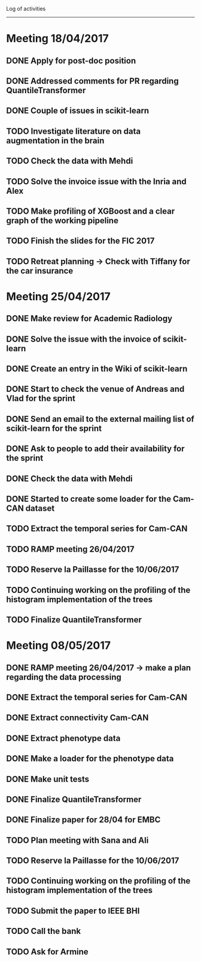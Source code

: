 Log of activities
-----------------

* Meeting 18/04/2017

** DONE Apply for post-doc position
** DONE Addressed comments for PR regarding QuantileTransformer
** DONE Couple of issues in scikit-learn

** TODO Investigate literature on data augmentation in the brain
** TODO Check the data with Mehdi
** TODO Solve the invoice issue with the Inria and Alex
** TODO Make profiling of XGBoost and a clear graph of the working pipeline
** TODO Finish the slides for the FIC 2017
** TODO Retreat planning -> Check with Tiffany for the car insurance

* Meeting 25/04/2017

** DONE Make review for Academic Radiology

** DONE Solve the issue with the invoice of scikit-learn
** DONE Create an entry in the Wiki of scikit-learn
** DONE Start to check the venue of Andreas and Vlad for the sprint
** DONE Send an email to the external mailing list of scikit-learn for the sprint
** DONE Ask to people to add their availability for the sprint

** DONE Check the data with Mehdi
** DONE Started to create some loader for the Cam-CAN dataset

** TODO Extract the temporal series for Cam-CAN
** TODO RAMP meeting 26/04/2017
** TODO Reserve la Paillasse for the 10/06/2017
** TODO Continuing working on the profiling of the histogram implementation of the trees
** TODO Finalize QuantileTransformer

* Meeting 08/05/2017

** DONE RAMP meeting 26/04/2017 -> make a plan regarding the data processing
   CLOSED: [2017-04-28 ven. 18:01]

** DONE Extract the temporal series for Cam-CAN
   CLOSED: [2017-04-27 jeu. 18:54]
** DONE Extract connectivity Cam-CAN
   CLOSED: [2017-04-27 jeu. 18:54]
** DONE Extract phenotype data
   CLOSED: [2017-04-29 sam. 18:15]
** DONE Make a loader for the phenotype data
   CLOSED: [2017-05-08 lun. 20:54]
** DONE Make unit tests
   CLOSED: [2017-05-08 lun. 20:54]

** DONE Finalize QuantileTransformer
   CLOSED: [2017-05-08 lun. 20:54]

** DONE Finalize paper for 28/04 for EMBC
   CLOSED: [2017-04-27 jeu. 18:57]

** TODO Plan meeting with Sana and Ali
** TODO Reserve la Paillasse for the 10/06/2017
** TODO Continuing working on the profiling of the histogram implementation of the trees
** TODO Submit the paper to IEEE BHI
** TODO Call the bank
** TODO Ask for Armine
